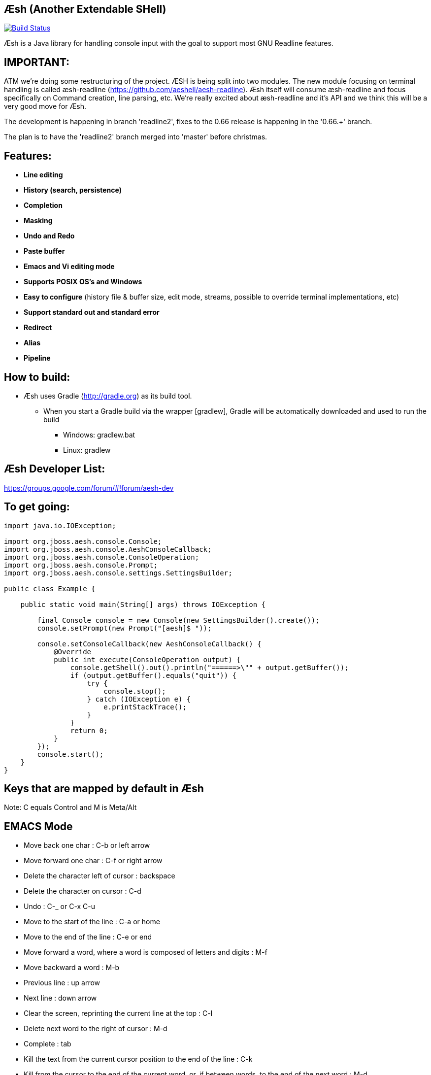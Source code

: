 == Æsh (Another Extendable SHell)


image:https://travis-ci.org/aeshell/aesh.svg?branch=master["Build Status", link="https://travis-ci.org/aeshell/aesh"]

Æsh is a Java library for handling console input with the goal to support most GNU Readline features.

IMPORTANT:
---------

ATM we're doing some restructuring of the project. ÆSH is being split into two modules. The new module focusing on terminal handling is called æsh-readline (https://github.com/aeshell/aesh-readline). Æsh itself will consume æsh-readline and focus specifically on Command creation, line parsing, etc. We're really excited about æsh-readline and it's API and we think this will be a very good move for Æsh.

The development is happening in branch 'readline2', fixes to the 0.66 release is happening in the '0.66.+' branch.

The plan is to have the 'readline2' branch merged into 'master' before christmas.

Features:
---------
- *Line editing*
- *History (search, persistence)*
- *Completion*
- *Masking*
- *Undo and Redo*
- *Paste buffer*
- *Emacs and Vi editing mode*
- *Supports POSIX OS's and Windows*
- *Easy to configure* (history file & buffer size, edit mode, streams, possible to override terminal implementations, etc)
- *Support standard out and standard error*
- *Redirect*
- *Alias*
- *Pipeline*

How to build:
-------------
- Æsh uses Gradle (http://gradle.org) as its build tool.
** When you start a Gradle build via the wrapper [gradlew], Gradle will be automatically downloaded and used to run the build
*** Windows: gradlew.bat
*** Linux: gradlew

Æsh Developer List:
-------------------
https://groups.google.com/forum/#!forum/aesh-dev

To get going:
-------------
[source,java]
----
import java.io.IOException;

import org.jboss.aesh.console.Console;
import org.jboss.aesh.console.AeshConsoleCallback;
import org.jboss.aesh.console.ConsoleOperation;
import org.jboss.aesh.console.Prompt;
import org.jboss.aesh.console.settings.SettingsBuilder;

public class Example {

    public static void main(String[] args) throws IOException {

        final Console console = new Console(new SettingsBuilder().create());
        console.setPrompt(new Prompt("[aesh]$ "));

        console.setConsoleCallback(new AeshConsoleCallback() {
            @Override
            public int execute(ConsoleOperation output) {
                console.getShell().out().println("======>\"" + output.getBuffer());
                if (output.getBuffer().equals("quit")) {
                    try {
                        console.stop();
                    } catch (IOException e) {
                        e.printStackTrace();
                    }
                }
                return 0;
            }
        });
        console.start();
    }
}
----
[source,java]

Keys that are mapped by default in Æsh
--------------------------------------
Note: C equals Control and M is Meta/Alt

EMACS Mode
----------
* Move back one char : C-b or left arrow
* Move forward one char : C-f or right arrow
* Delete the character left of cursor : backspace
* Delete the character on cursor : C-d
* Undo : C-_ or C-x C-u
* Move to the start of the line : C-a or home
* Move to the end of the line : C-e or end
* Move forward a word, where a word is composed of letters and digits : M-f
* Move backward a word : M-b
* Previous line : up arrow
* Next line : down arrow
* Clear the screen, reprinting the current line at the top : C-l
* Delete next word to the right of cursor : M-d
* Complete : tab
* Kill the text from the current cursor position to the end of the line : C-k
* Kill from the cursor to the end of the current word, or, if between words, to the end of the next word : M-d
* Kill from the cursor to the previous whitespace : C-w
* Yank the most recently killed text back into the buffer at the cursor : C-y
* Search backward in the history for a particular string : C-r
* Search forward in the history for a particular string : C-s
* Switch to VI editing mode: M-C-j


VI Mode
-------
In command mode: About every vi command is supported, here's a few:

* Move back one char : h
* Move forward one char : l
* Delete the character left of cursor : X
* Delete the character on cursor : x
* Undo : u
* Move to the start of the line : 0
* Move to the end of the line : $
* Move forward a word, where a word is composed of letters and digits : w
* Move backward a word : b
* Previous line : k
* Next line : n
* Clear the screen, reprinting the current line at the top : C-l
* Delete next word to the right of cursor : dw
* Kill the text from the current cursor position to the end of the line : D and d$
* Kill from the cursor to the end of the current word, or, if between words, to the end of the next word : db
* Kill from the cursor to the previous whitespace : dB
* Yank the most recently killed text back into the buffer at the cursor : p (after cursor), P (before cursor)
* Add text into yank buffer : y + movement action
* Enable change mode : c
* Repeat previous action : .
* \+++ (read a vi manual)

In edit mode:

* Search backward in the history for a particular string : C-r
* Search forward in the history for a particular string : C-s
* Delete the character left of cursor : backspace

Supported runtime properties:
-----------------------------
* aesh.terminal : specify Terminal object
* aesh.editmode : specify either VI or EMACS edit mode
* aesh.readinputrc : specify if Æsh should read settings from inputrc
* aesh.inputrc : specify the inputrc file (must exist)
* aesh.historyfile : specify the history file (must exist)
* aesh.historypersistent : specify if Æsh should persist history file on exit
* aesh.historydisabled : specify if history should be disabled
* aesh.historysize : specify the maximum size of the history file
* aesh.logging : specify if logging should be enabled
* aesh.logfile : specify the log file
* aesh.disablecompletion : specify if completion should be disabled
